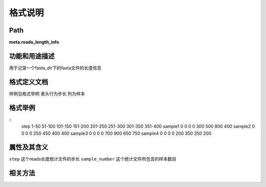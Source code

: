 
格式说明
==========================

Path
-----------

**meta.reads_length_info**


功能和用途描述
-----------------------------------

用于记录一个fasta_dir下的fasta文件的长度信息


格式定义文档
-----------------------------------

样例见格式举例
表头行为步长
列为样本


格式举例
-----------------------------------

::
  step  1-50    51-100  101-150 151-200 201-250 251-300 301-350 351-400
  sample1   0   0   0   0   300 500 800 400
  sample2   0   0   0   0   250 450 400 400
  sample3   0   0   0   0   700 900 650 750
  sample4   0   0   0   0   200 350 250 200
  
                                                                 
属性及其含义
-----------------------------------

``step`` 这个reads长度统计文件的步长
``sample_number``   这个统计文件所包含的样本数目

相关方法
-----------------------------------

